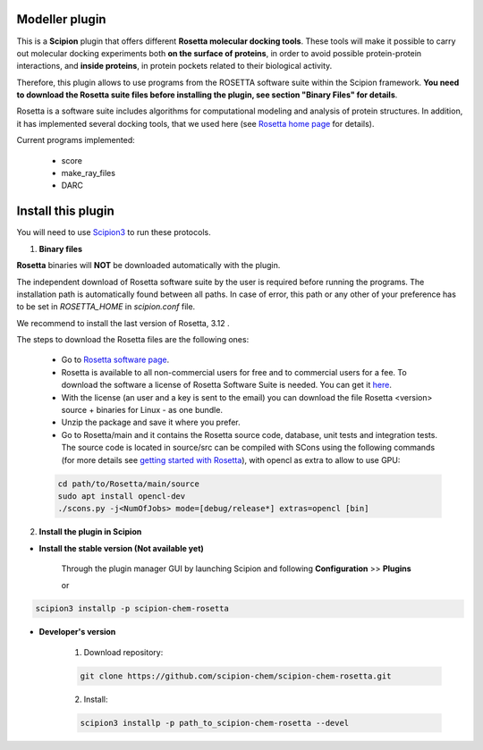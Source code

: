 =======================
Modeller plugin
=======================

This is a **Scipion** plugin that offers different **Rosetta molecular docking
tools**. These tools will make it possible to carry out molecular docking
experiments both **on the surface of proteins**, in order to avoid possible
protein-protein interactions, and **inside proteins**, in protein pockets
related to their biological activity.

Therefore, this plugin allows to use programs from the ROSETTA software suite
within the Scipion framework. **You need to download the Rosetta suite files
before installing the plugin, see section "Binary Files" for details**.

Rosetta is a software suite includes algorithms for computational modeling
and analysis of protein structures. In addition, it has implemented several
docking tools, that we used here
(see `Rosetta home page <https://www.rosettacommons.org/>`_ for details).

Current programs implemented:

    - score
    - make_ray_files
    - DARC


==========================
Install this plugin
==========================

You will need to use `Scipion3 <https://scipion-em.github.io/docs/docs/scipion
-modes/how-to-install.html>`_ to run these protocols.

1. **Binary files**

**Rosetta** binaries will **NOT** be downloaded automatically with the plugin.

The independent download of Rosetta software suite by the user is required
before running the programs.
The installation path is automatically found between all paths. In case of error, 
this path or any other of your preference has to be set in *ROSETTA_HOME* in
*scipion.conf*  file.

We recommend to install the last version of Rosetta, 3.12 .

The steps to download the Rosetta files are the following ones:

    - Go to  `Rosetta software page <https://www.rosettacommons.org/software>`_.
    - Rosetta is available to all non-commercial users for free and to commercial
      users for a fee. To download the software a license of Rosetta Software Suite
      is needed. You can get it
      `here <https://www.rosettacommons.org/software/license-and-download>`_.
    - With the license (an user and a key is sent to the email) you can download the
      file Rosetta <version> source + binaries for Linux - as one bundle.
    - Unzip the package and save it where you prefer.
    - Go to Rosetta/main and it contains the Rosetta source code, database, unit tests
      and integration tests. The source code is located in source/src can be compiled
      with SCons using the following commands (for more details see `getting started with Rosetta
      <https://www.rosettacommons.org/docs/latest/getting_started/Getting-Started#local
      -installation-and-use-of-rosetta>`_), with opencl as extra to allow to use GPU:

    .. code-block::

        cd path/to/Rosetta/main/source
        sudo apt install opencl-dev
        ./scons.py -j<NumOfJobs> mode=[debug/release*] extras=opencl [bin]




2. **Install the plugin in Scipion**

- **Install the stable version (Not available yet)**

    Through the plugin manager GUI by launching Scipion and following **Configuration** >> **Plugins**

    or

.. code-block::

    scipion3 installp -p scipion-chem-rosetta


- **Developer's version**

    1. Download repository:

    .. code-block::

        git clone https://github.com/scipion-chem/scipion-chem-rosetta.git

    2. Install:

    .. code-block::

        scipion3 installp -p path_to_scipion-chem-rosetta --devel


